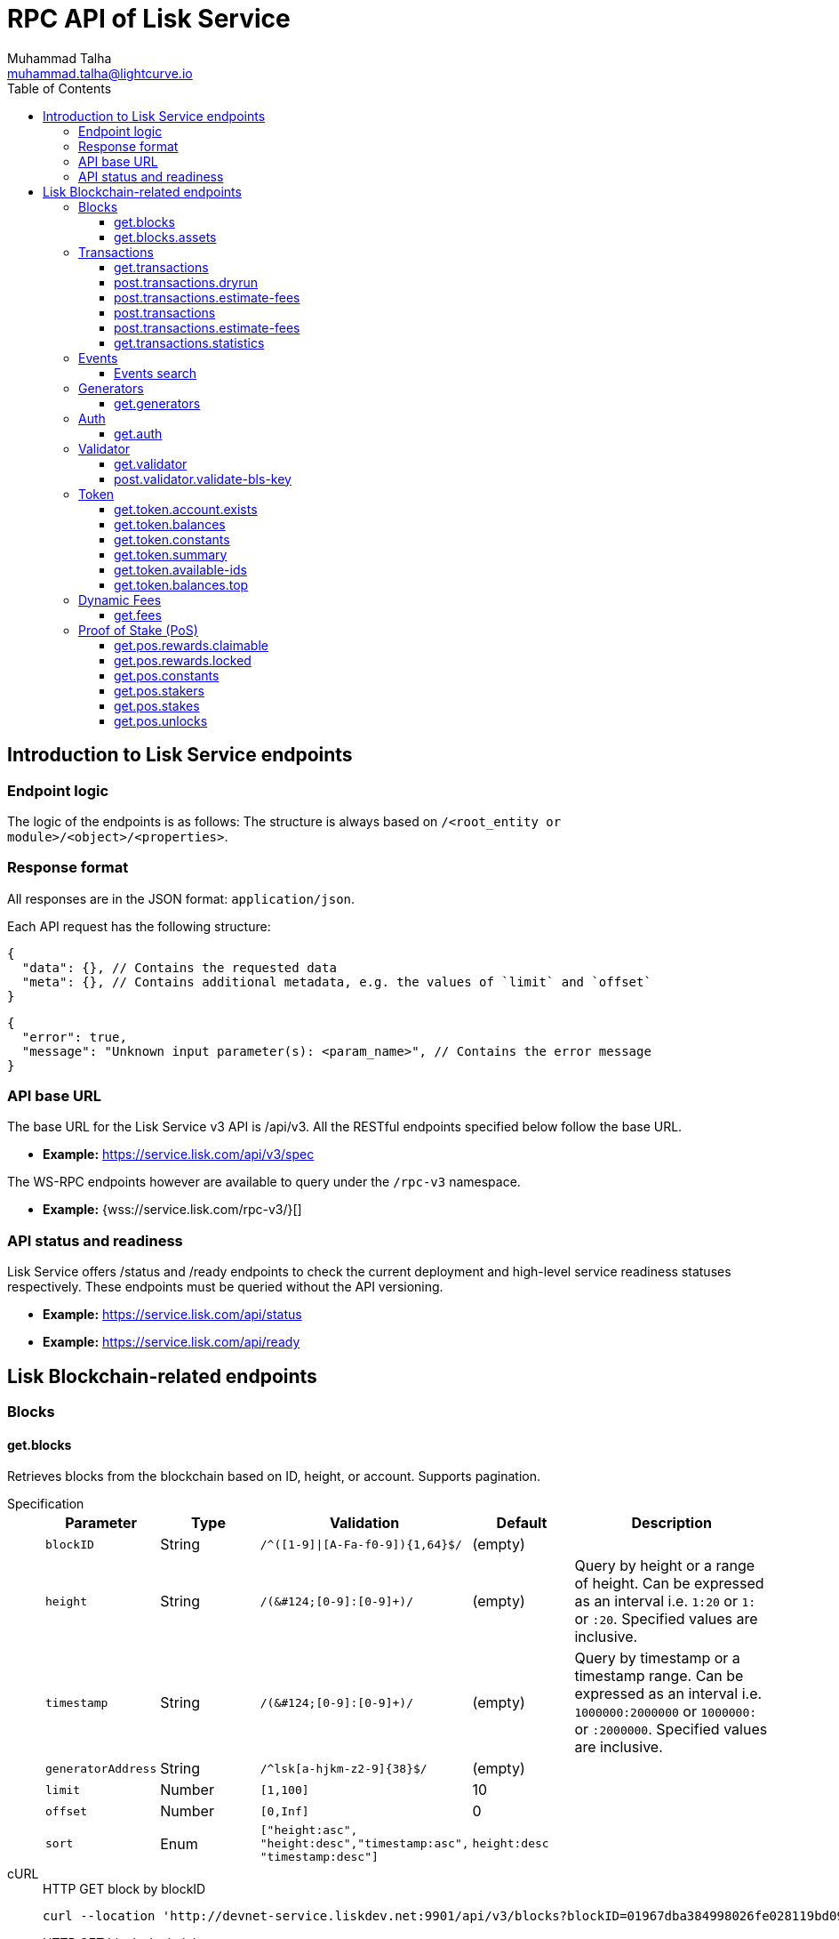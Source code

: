 = RPC API of Lisk Service
Muhammad Talha <muhammad.talha@lightcurve.io>
:toc:
:toclevels: 4
:page-toclevels: 4


== Introduction to Lisk Service endpoints

=== Endpoint logic
The logic of the endpoints is as follows: The structure is always based on `/<root_entity or module>/<object>/<properties>`.

=== Response format
All responses are in the JSON format: `application/json`.

Each API request has the following structure:
[source,json]
----
{
  "data": {}, // Contains the requested data
  "meta": {}, // Contains additional metadata, e.g. the values of `limit` and `offset`
}
----

[source,json]
----
{
  "error": true,
  "message": "Unknown input parameter(s): <param_name>", // Contains the error message
}
----

=== API base URL
The base URL for the Lisk Service v3 API is /api/v3. All the RESTful endpoints specified below follow the base URL.

* *Example:* https://service.lisk.com/api/v3/spec

The WS-RPC endpoints however are available to query under the `/rpc-v3` namespace.

* *Example:* {wss://service.lisk.com/rpc-v3/}[]

=== API status and readiness
Lisk Service offers /status and /ready endpoints to check the current deployment and high-level service readiness statuses respectively.
These endpoints must be queried without the API versioning.

* *Example:* https://service.lisk.com/api/status
* *Example:* https://service.lisk.com/api/ready


== Lisk Blockchain-related endpoints

=== Blocks
==== get.blocks
Retrieves blocks from the blockchain based on ID, height, or account.
Supports pagination.

[tabs]
=====
Specification::
+
--
[cols="1,1,2,1,2", options="header"]
|===
|Parameter |Type |Validation |Default |Description

|`blockID`
|String
|`/^([1-9]&#124;[A-Fa-f0-9])&#123;1,64&#125;$/`
|(empty)
|

|`height`
|String
|`/([0-9]+&#124;[0-9]+:[0-9]+)/`
|(empty)
|Query by height or a range of height.
Can be expressed as an interval i.e. `1:20` or `1:` or `:20`.
Specified values are inclusive.

|`timestamp`
|String
|`/([0-9]+&#124;[0-9]+:[0-9]+)/`
|(empty)
|Query by timestamp or a timestamp range.
Can be expressed as an interval i.e. `1000000:2000000` or `1000000:` or `:2000000`.
Specified values are inclusive.

|`generatorAddress`
|String
|`/^lsk[a-hjkm-z2-9]&#123;38&#125;$/`
|(empty)
|

|`limit`
|Number
|`[1,100]`
|10
|

|`offset`
|Number
|`[0,Inf]`
|0
|

|`sort`
|Enum
|`["height:asc", "height:desc","timestamp:asc", "timestamp:desc"]`
|`height:desc`
|
|===
--
cURL::
+
--


.HTTP GET block by blockID
[source,json]
----
curl --location 'http://devnet-service.liskdev.net:9901/api/v3/blocks?blockID=01967dba384998026fe028119bd099ecf073c05c045381500a93d1a7c7307e5b'
----

.HTTP GET blocks by height
[source,json]
----
curl --location 'http://devnet-service.liskdev.net:9901/api/v3/blocks?height=10'
----
--
RPC-WS::
+
--
To request Lisk service endpoints via RPC, set up a socket.io connection and send the following request.

.RPC get.blocks by blockID
[source,json]
----
{
  "jsonrpc": "2.0",
  "id": 1,
  "method": "get.blocks",
  "params": {
      "blockID": "01967dba384998026fe028119bd099ecf073c05c045381500a93d1a7c7307e5b"
  }
}
----

.RPC get.blocks by height
[source,json]
----
{
  "jsonrpc": "2.0",
  "id": 1,
  "method": "get.blocks",
  "params": {
      "height": "10"
  }
}
----
--

=====

[%collapsible]
.Sample responses
====
[tabs]
=====
200 OK::
+
--
[source,json]
----
{
  "data": [
      {
          "id": "485ddcec34ffe77942eb8e4ffb90c323d9eec290aa80ff6fc9806c5679ce0bc2",
          "version": 2,
          "timestamp": 1683666343,
          "height": 10,
          "previousBlockID": "72fb960ff7fa7077f4f89e2d6cad844032222794a507d5dba0737e0ddc40d88d",
          "generator": {
              "address": "lsk5omgus3q5w4jn5xscv5ppmq9kp8k7xu6thy4f7",
              "name": "genesis_9",
              "publicKey": null
          },
          "transactionRoot": "e3b0c44298fc1c149afbf4c8996fb92427ae41e4649b934ca495991b7852b855",
          "assetRoot": "86ac617cde82f4ecfc4597829f4df34634b9dead231e4a22c96152025ef41e4c",
          "stateRoot": "ab4e6af04f93ea0c5348828eb6af2fe8b0c903fe455956c7a48caec6fab306b1",
          "maxHeightPrevoted": 0,
          "maxHeightGenerated": 0,
          "validatorsHash": "8438b6d8c70e18c79a9215f53b6c4677e2f4bab793479a35c03d8f514f3389b3",
          "aggregateCommit": {
              "height": 0,
              "aggregationBits": "",
              "certificateSignature": ""
          },
          "numberOfTransactions": 0,
          "numberOfAssets": 1,
          "numberOfEvents": 1,
          "totalForged": "0",
          "totalBurnt": "0",
          "networkFee": "0",
          "signature": "69ab16efce598facb355cca7441cdb932345e13b50f1f5256efb7f14f1f52fba0d994bbf607803bb0cbf8d1d58169e3b33e8c46fdb5434994b523df42f0b240d",
          "reward": "0",
          "isFinal": true
      }
  ],
  "meta": {
      "count": 1,
      "offset": 0,
      "total": 1
  }
}
----
--
400 Bad Request::
+
--
[source,json]
----
{
  "error": true,
  "message": "Unknown input parameter(s): <param_name>"
}
----
--
=====
====


==== get.blocks.assets
Retrieves block assets based on criteria defined by params.

[tabs]
=====
Specification::
+
--
[cols="1,1,2,1,2", options="header"]
|===
|Parameter |Type |Validation |Default |Description

|`blockID`
|String
|`/^([1-9]&#124;[A-Fa-f0-9])&#123;1,64&#125;$/`
|(empty)
|

|`height`
|String
|`/([0-9]+&#124;[0-9]+:[0-9]+)/`
|(empty)
|Query by height or a range of height.
Can be expressed as an interval i.e. `1:20` or `1:` or `:20`.
Specified values are inclusive.

|`timestamp`
|String
|`/([0-9]+&#124;[0-9]+:[0-9]+)/`
|(empty)
|Query by timestamp or a timestamp range.
Can be expressed as an interval i.e. `1000000:2000000` or `1000000:` or `:2000000`.
Specified values are inclusive.

|`module`
|String
|`/^\b(?:[\w!@$&.]{1,32}\|,)+\b$/`
|(empty)
|

|`limit`
|Number
|`[1,100]`
|10
|

|`offset`
|Number
|`[0,Inf]`
|0
|

|`sort`
|Enum
|`["height:asc", "height:desc","timestamp:asc", "timestamp:desc"]`
|`height:desc`
|
|===
--
cURL::
+
--
.HTTP GET block assets by blockID
[source,json]
----
curl --location 'http://devnet-service.liskdev.net:9901/api/v3/blocks/assets?blockID=485ddcec34ffe77942eb8e4ffb90c323d9eec290aa80ff6fc9806c5679ce0bc2'
----
.HTTP GET block assets by height
[source,json]
----
curl --location 'http://devnet-service.liskdev.net:9901/api/v3/blocks/assets?height=10'
----
--
RPC-WS::
+
--
To request Lisk service endpoints via RPC, set up a socket.io connection and send the following request.

.RPC GET block assets by blockID
[source,json]
----
{
  "jsonrpc": "2.0",
  "id": 1,
  "method": "get.blocks.assets",
  "params": {
      "blockID": "485ddcec34ffe77942eb8e4ffb90c323d9eec290aa80ff6fc9806c5679ce0bc2"
  }
}
----


.RPC GET block assets by blockID
[source,json]
----
{
  "jsonrpc": "2.0",
  "id": 1,
  "method": "get.blocks.assets",
  "params": {
      "height": "10"
  }
}
----
--

=====

[%collapsible]
.Sample responses
====
[tabs]
=====
200 OK::
+
--
[source,json]
----
{
  "data": [
      {
          "block": {
              "id": "485ddcec34ffe77942eb8e4ffb90c323d9eec290aa80ff6fc9806c5679ce0bc2",
              "height": 10,
              "timestamp": 1683666343
          },
          "assets": [
              {
                  "module": "random",
                  "data": {
                      "seedReveal": "c6e438bcbfe9e77825cf70e5cafcc2b3"
                  }
              }
          ]
      }
  ],
  "meta": {
      "count": 1,
      "offset": 0,
      "total": 1
  }
}
----
--
400 Bad Request::
+
--
[source,json]
----
{
  "error": true,
  "message": "Unknown input parameter(s): <param_name>"
}
----
--
=====
====






=== Transactions

==== get.transactions
Retrieves network transactions by criteria defined by parameters.

[tabs]
=====
Specification::
+
--
[cols="1,1,2,1,2", options="header"]
|===
|Parameter |Type |Validation |Default |Description

|`transactionId`
|String
|`/^([1-9]&#124;[A-Fa-f0-9])&#123;1,64&#125;$/`
|(empty)
|

|`moduleCommand`
|String
|`/^[a-zA-Z][\w]{0,31}:[a-zA-Z][\w]{0,31}$/`
|(empty)
|Transfer transaction: moduleID = 2,assetID = 0

|`senderAddress`
|String
|`/^lsk[a-hjkm-z2-9]{38}$/`
|(empty)
|

|`recipientAddress`
|String
|`/^lsk[a-hjkm-z2-9]{38}$/`
|(empty)
|

|`senderPublicKey`
|String
|`/^([A-Fa-f0-9]&#123;2&#125;)&#123;32&#125;$/`
|(empty)
|

|`address`
|String
|`/^lsk[a-hjkm-z2-9]{38}$/` 
|(empty)
|Resolves for both senderAddress and recipientAddress

|`blockID`
|String
|`/^([1-9]\|[A-Fa-f0-9]){1,64}$/`
|(empty)
|

|`height`
|String
|`/([0-9]+\|[0-9]+:[0-9]+)/`
|(empty)
|Query by height or a range of height.
Can be expressed as an interval i.e. `1:20` or `1:` or `:20`.
Specified values are inclusive.

|`timestamp`
|String
|`/([0-9]+&#124;[0-9]+:[0-9]+)/`
|(empty)
|Query by timestamp or a timestamp range.
Can be expressed as an interval i.e. `1000000:2000000` or `1000000:` or `:2000000`.
Specified values are inclusive.

|`executionStatus`
|String
|`/^\b(?:pending\|success\|fail\|,)+\b$/`
|(empty)
|Can be expressed as a CSV

|`nonce`
|Number
|`/^[0-9]+$/`
|(empty)
|

|`limit`
|Number
|`[1,100]` 
|10
|

|`offset`
|Number
|`[0,Inf]`
|0
|

|`sort`
|Enum
|`["height:asc", "height:desc", "timestamp:asc", "timestamp:desc"]`
|`height:desc`
|

|`order`
|Enum
|`['index:asc', 'index:desc']`
|`index:asc`
|The order condition is applied after the sort condition, usually to break ties when the sort condition results in a collision.

|===

--
cURL::
+
--
.HTTP GET transaction by transactionID
[source,json]
----
curl --location 'http://devnet-service.liskdev.net:9901/api/v3/transactions?transactionID=dcb3840032b0bcabc1a0ae5e89124004e537927cfa8e9061d5984eaff91b5243'
----
.HTTP GET the last 25 transactions for account
[source,json]
----
curl --location 'http://devnet-service.liskdev.net:9901/api/v3/transactions?address=lskguo9kqnea2zsfo3a6qppozsxsg92nuuma3p7ad'
----

--
RPC-WS::
+
--
To request Lisk service endpoints via RPC, set up a socket.io connection and send the following request.

.RPC-WS get transaction by transactionID
[source,json]
----
{
  "jsonrpc": "2.0",
  "id": 1,
  "method": "get.transactions",
  "params": {
      "transactionID": "dcb3840032b0bcabc1a0ae5e89124004e537927cfa8e9061d5984eaff91b5243"
  }
}
----

.RPC-WS get the last 25 transactions for account
[source,json]
----
{
  "jsonrpc": "2.0",
  "id": 1,
  "method": "get.transactions",
  "params": {
      "address": "lskguo9kqnea2zsfo3a6qppozsxsg92nuuma3p7ad"
  }
}
----
--

=====

[%collapsible]
.Sample responses
====
[tabs]
=====
200 OK::
+
--
[source,json]
----
{
  "data": [
      {
          "id": "dcb3840032b0bcabc1a0ae5e89124004e537927cfa8e9061d5984eaff91b5243",
          "moduleCommand": "token:transfer",
          "nonce": "4",
          "fee": "5174000",
          "minFee": "173000",
          "size": 174,
          "sender": {
              "address": "lskguo9kqnea2zsfo3a6qppozsxsg92nuuma3p7ad",
              "publicKey": "3972849f2ab66376a68671c10a00e8b8b67d880434cc65b04c6ed886dfa91c2c",
              "name": "genesis_0"
          },
          "params": {
              "tokenID": "0400000000000000",
              "amount": "12000000000",
              "recipientAddress": "lsknhqvv8ou5jpjcn3ezazkjgbjp2kdhwvoyz6hfj",
              "data": "welcome "
          },
          "block": {
              "id": "5d81effdba82a15977935609e4626091ee904f289e5d7074d67a5b26750064b9",
              "height": 880,
              "timestamp": 1684325210,
              "isFinal": false
          },
          "meta": {
              "recipient": {
                  "address": "lsknhqvv8ou5jpjcn3ezazkjgbjp2kdhwvoyz6hfj",
                  "publicKey": null,
                  "name": null
              }
          },
          "executionStatus": "success",
          "index": 0
      }
  ],
  "meta": {
      "count": 1,
      "offset": 0,
      "total": 1
  }
}
----
--
400 Bad Request::
+
--
[source,json]
----
{
  "error": true,
  "message": "Unknown input parameter(s): <param_name>"
}
----
--
=====
====



==== post.transactions.dryrun
The endpoints is used to send decoded/encoded transactions to the network node for dry run.

[tabs]
=====
Specification::
+
--
No parameters are required.
The endpoint can be invoked by sending a payload to it.

.Decoded payload of a transaction
[source,json]
----
{
  "skipDecode": false,
  "skipVerify": false,
  "transaction": {
    "module": "token",
    "command": "transfer",
    "fee": "100000000",
    "nonce": "0",
    "senderPublicKey": "a3f96c50d0446220ef2f98240898515cbba8155730679ca35326d98dcfb680f0",
    "signatures": [
      "48425002226745847e155cf5480478c2336a43bb178439e9058cc2b50e26335cf7c8360b6c6a49793d7ae8d087bc746cab9618655e6a0adba4694cce2015b50f"
    ],
    "params": {
      "recipientAddress": "lskz4upsnrwk75wmfurf6kbxsne2nkjqd3yzwdaup",
      "amount": "10000000000",
      "tokenID": "0000000000000000",
      "data": "Token transfer tx"
    }
  }
}
----

*OR*

.Encoded payload of a transaction
[source,json]
----
{
  "skipDecode": false,
  "skipVerify": false,
  "transaction": "0a040000000212040000000018002080c2d72f2a2044c3cb523c0a069e3f2dcb2d5994b6ba8ff9f73cac9ae746922aac4bc22f95b132310a0800000001000000001080c2d72f1a14632228a3e6a67ac6892de2eb4f60abe2e3bc42a1220a73656e6420746f6b656e3a40964d81e28727e6567b0fcd8a7fcf0a03f401cadbc1c16b9a7f300a52c372022b51a4553865199af34b5f73765f970704fc443d2a6dd510a26748905c306e530b"
}
----

--
cURL::
+
--
[source,json]
----
curl --location 'https://betanet-service.lisk.com/api/v3/transactions/dryrun' \
--header 'Content-Type: application/json' \
--data '{
  "transaction": "0a040000000212040000000018002080c2d72f2a2044c3cb523c0a069e3f2dcb2d5994b6ba8ff9f73cac9ae746922aac4bc22f95b132310a0800000001000000001080c2d72f1a14632228a3e6a67ac6892de2eb4f60abe2e3bc42a1220a73656e6420746f6b656e3a40964d81e28727e6567b0fcd8a7fcf0a03f401cadbc1c16b9a7f300a52c372022b51a4553865199af34b5f73765f970704fc443d2a6dd510a26748905c306e530b"
}'
----
--
RPC-WS::
+
--
To request Lisk service endpoints via RPC, set up a socket.io connection and send the following request.
[source,json]
----
{
    "jsonrpc": "2.0",
    "id": 1,
    "method": "post.transactions.dryrun",
    "params": {
        "skipDecode": false,
        "skipVerify": false,
        "transaction": "0a040000000212040000000018002080c2d72f2a2044c3cb523c0a069e3f2dcb2d5994b6ba8ff9f73cac9ae746922aac4bc22f95b132310a0800000001000000001080c2d72f1a14632228a3e6a67ac6892de2eb4f60abe2e3bc42a1220a73656e6420746f6b656e3a40964d81e28727e6567b0fcd8a7fcf0a03f401cadbc1c16b9a7f300a52c372022b51a4553865199af34b5f73765f970704fc443d2a6dd510a26748905c306e530b"
    }
}
----
--

=====

[%collapsible]
.Sample responses
====
[tabs]
=====
200 OK::
+
--
[source,json]
----
{
  "data": {
    "result": 1,
    "status": "ok",
    "events": [
      {
        "data": {
          "senderAddress": "lskdwsyfmcko6mcd357446yatromr9vzgu7eb8y99",
          "tokenID": "0000000000000000",
          "amount": "100003490",
          "recipientAddress": "lskdwsyfmcko6mcd357446yatromr9vzgu7eb8y99"
        },
        "index": 0,
        "module": "token",
        "name": "transferEvent",
        "topics": [
          "86afcdd640846bf41525481938653ee942be3fac1ecbcff08e98f9aeda3a9583",
          "lskdwsyfmcko6mcd357446yatromr9vzgu7eb8y99",
          "0000000000000000",
          "lskdwsyfmcko6mcd357446yatromr9vzgu7eb8y99"
        ],
        "height": 10
      }
    ]
  },
  "meta": {}
}
----
--
400 Bad Request::
+
--
[source,json]
----
{
  "error": true,
  "message": "Unknown input parameter(s): <param_name>"
}
----
--
500 Internal Server Error::
+
--
[source,json]
----
{
  "error": true,
  "message": "Unable to reach a network node."
}
----
--
=====
====


==== post.transactions.estimate-fees
Estimate transaction fees.

[tabs]
=====
Specification::
+
--
No parameters are required.
The endpoint can be invoked by sending a payload to it.

.Decoded payload of a transaction
[source,json]
----
{
  "transaction":  {
    "module": "token",
    "command": "transfer",
    "fee": "100000000",
    "nonce": "1",
    "senderPublicKey": "3972849f2ab66376a68671c10a00e8b8b67d880434cc65b04c6ed886dfa91c2c",
    "signatures": [
      "0f0af2be5a18593f76dbd7a5d43e29cb9cce7a056dc28f818cc2d75e671bde9e5cccaf924b2a86415dc49be14c8b6bbf348a8918521b7a028bea1d9637bec905"
    ],
    "params": {
      "tokenID": "0000000000000000",
      "amount": "100000000000",
      "receivingChainID": "00000001",
      "recipientAddress": "lskyvvam5rxyvbvofxbdfcupxetzmqxu22phm4yuo",
      "data": "",
      "messageFee": "10000000",
      "messageFeeTokenID": "0000000000000000"
    },
    "id": "0f77248481c050fcf4f88ef7b967548452869879137364df3b33da09cc419395"
  }
}
----

*OR*

.Encoded payload of a transaction
[source,json]
----
{
  "transaction": "0a040000000212040000000018002080c2d72f2a2044c3cb523c0a069e3f2dcb2d5994b6ba8ff9f73cac9ae746922aac4bc22f95b132310a0800000001000000001080c2d72f1a14632228a3e6a67ac6892de2eb4f60abe2e3bc42a1220a73656e6420746f6b656e3a40964d81e28727e6567b0fcd8a7fcf0a03f401cadbc1c16b9a7f300a52c372022b51a4553865199af34b5f73765f970704fc443d2a6dd510a26748905c306e530b"
}
----

--
cURL::
+
--
[source,json]
----
curl --location 'https://betanet-service.lisk.com/api/v3/transactions/estimate-fees' \
--header 'Content-Type: application/json' \
--data '{
  "transaction":  {
    "module": "token",
    "command": "transfer",
    "fee": "100000000",
    "nonce": "1",
    "senderPublicKey": "3972849f2ab66376a68671c10a00e8b8b67d880434cc65b04c6ed886dfa91c2c",
    "signatures": [
      "0f0af2be5a18593f76dbd7a5d43e29cb9cce7a056dc28f818cc2d75e671bde9e5cccaf924b2a86415dc49be14c8b6bbf348a8918521b7a028bea1d9637bec905"
    ],
    "params": {
      "tokenID": "0000000000000000",
      "amount": "100000000000",
      "receivingChainID": "00000001",
      "recipientAddress": "lskyvvam5rxyvbvofxbdfcupxetzmqxu22phm4yuo",
      "data": "",
      "messageFee": "10000000",
      "messageFeeTokenID": "0000000000000000"
    },
    "id": "0f77248481c050fcf4f88ef7b967548452869879137364df3b33da09cc419395"
  }
}'
----
--
RPC-WS::
+
--
To request Lisk service endpoints via RPC, set up a socket.io connection and send the following request.
[source,json]
----
{
  "jsonrpc": "2.0",
  "id": 1,
  "method": "post.transactions.estimate-fees",
  "params": {
      "transaction": {
          "module": "token",
          "command": "transfer",
          "fee": "100000000",
          "nonce": "1",
          "senderPublicKey": "3972849f2ab66376a68671c10a00e8b8b67d880434cc65b04c6ed886dfa91c2c",
          "signatures": [
              "0f0af2be5a18593f76dbd7a5d43e29cb9cce7a056dc28f818cc2d75e671bde9e5cccaf924b2a86415dc49be14c8b6bbf348a8918521b7a028bea1d9637bec905"
          ],
          "params": {
              "tokenID": "0000000000000000",
              "amount": "100000000000",
              "receivingChainID": "00000001",
              "recipientAddress": "lskyvvam5rxyvbvofxbdfcupxetzmqxu22phm4yuo",
              "data": "",
              "messageFee": "10000000",
              "messageFeeTokenID": "0000000000000000"
          },
          "id": "0f77248481c050fcf4f88ef7b967548452869879137364df3b33da09cc419395"
      }
  }
}
----
--

=====

[%collapsible]
.Sample responses
====
[tabs]
=====
200 OK::
+
--
[source,json]
----
{
  "data": {
      "transactionFeeEstimates": {
          "minFee": "166000",
          "accountInitializationFee": {
              "tokenID": "0000000000000000",
              "amount": "5000000"
          }
      },
      "dynamicFeeEstimates": {
          "low": "166000",
          "medium": "166000",
          "high": "166000"
      }
  },
  "meta": {}
}
----
--
400 Bad Request::
+
--
[source,json]
----
{
  "error": true,
  "message": "Unknown input parameter(s): <param_name>"
}
----
--
500 Internal Server Error::
+
--
[source,json]
----
{
  "error": true,
  "message": "Unable to reach a network node."
}
----
--
=====
====




==== post.transactions
Sends encoded transactions to the network node.

[tabs]
=====
Specification::
+
--
No parameters are required.
The endpoint can be invoked by sending a payload to it.

.Payload of a transaction
[source,json]
----
{
  "transaction": "0a040000000212040000000018002080c2d72f2a2044c3cb523c0a069e3f2dcb2d5994b6ba8ff9f73cac9ae746922aac4bc22f95b132310a0800000001000000001080c2d72f1a14632228a3e6a67ac6892de2eb4f60abe2e3bc42a1220a73656e6420746f6b656e3a40964d81e28727e6567b0fcd8a7fcf0a03f401cadbc1c16b9a7f300a52c372022b51a4553865199af34b5f73765f970704fc443d2a6dd510a26748905c306e530b"
}
----

--
cURL::
+
--
[source,json]
----
curl --location 'https://betanet-service.lisk.com/api/v3/transactions' \
--header 'Content-Type: application/json' \
--data '{
"transaction": "0a040000000212040000000018002080c2d72f2a2044c3cb523c0a069e3f2dcb2d5994b6ba8ff9f73cac9ae746922aac4bc22f95b132310a0800000001000000001080c2d72f1a14632228a3e6a67ac6892de2eb4f60abe2e3bc42a1220a73656e6420746f6b656e3a40964d81e28727e6567b0fcd8a7fcf0a03f401cadbc1c16b9a7f300a52c372022b51a4553865199af34b5f73765f970704fc443d2a6dd510a26748905c306e530b"
}'
----
--
RPC-WS::
+
--
To request Lisk service endpoints via RPC, set up a socket.io connection and send the following request.
[source,json]
----
{
  "jsonrpc": "2.0",
  "id": 1,
  "method": "post.transactions",
  "params": {
      "transaction": "0a040000000212040000000018002080c2d72f2a2044c3cb523c0a069e3f2dcb2d5994b6ba8ff9f73cac9ae746922aac4bc22f95b132310a0800000001000000001080c2d72f1a14632228a3e6a67ac6892de2eb4f60abe2e3bc42a1220a73656e6420746f6b656e3a40964d81e28727e6567b0fcd8a7fcf0a03f401cadbc1c16b9a7f300a52c372022b51a4553865199af34b5f73765f970704fc443d2a6dd510a26748905c306e530b"
  }
}
----
--

=====

[%collapsible]
.Sample responses
====
[tabs]
=====
200 OK::
+
--
[source,json]
----
{
  "message": "Transaction payload was successfully passed to the network node.",
  "transactionID": "bfd3521aeddd586f43931b6972b5771e9919e18f2cc91e940a15eacb588ecc6c"
}
----
--
400 Bad Request::
+
--
[source,json]
----
{
  "error": true,
  "message": "Transaction payload was rejected by the network node."
}
----
--
500 Internal Server Error::
+
--
[source,json]
----
{
  "error": true,
  "message": "Unable to reach a network node."
}
----
--
=====
====















==== post.transactions.estimate-fees
Estimate transaction fees.

[tabs]
=====
Specification::
+
--
No parameters are required.
The endpoint can be invoked by sending a payload to it.

.Decoded payload of a transaction
[source,json]
----
{
  "transaction":  {
    "module": "token",
    "command": "transfer",
    "fee": "100000000",
    "nonce": "1",
    "senderPublicKey": "3972849f2ab66376a68671c10a00e8b8b67d880434cc65b04c6ed886dfa91c2c",
    "signatures": [
      "0f0af2be5a18593f76dbd7a5d43e29cb9cce7a056dc28f818cc2d75e671bde9e5cccaf924b2a86415dc49be14c8b6bbf348a8918521b7a028bea1d9637bec905"
    ],
    "params": {
      "tokenID": "0000000000000000",
      "amount": "100000000000",
      "receivingChainID": "00000001",
      "recipientAddress": "lskyvvam5rxyvbvofxbdfcupxetzmqxu22phm4yuo",
      "data": "",
      "messageFee": "10000000",
      "messageFeeTokenID": "0000000000000000"
    },
    "id": "0f77248481c050fcf4f88ef7b967548452869879137364df3b33da09cc419395"
  }
}
----

*OR*

.Encoded payload of a transaction
[source,json]
----
{
  "transaction": "0a040000000212040000000018002080c2d72f2a2044c3cb523c0a069e3f2dcb2d5994b6ba8ff9f73cac9ae746922aac4bc22f95b132310a0800000001000000001080c2d72f1a14632228a3e6a67ac6892de2eb4f60abe2e3bc42a1220a73656e6420746f6b656e3a40964d81e28727e6567b0fcd8a7fcf0a03f401cadbc1c16b9a7f300a52c372022b51a4553865199af34b5f73765f970704fc443d2a6dd510a26748905c306e530b"
}
----

--
cURL::
+
--
[source,json]
----
curl --location 'https://betanet-service.lisk.com/api/v3/transactions/estimate-fees' \
--header 'Content-Type: application/json' \
--data '{
  "transaction":  {
    "module": "token",
    "command": "transfer",
    "fee": "100000000",
    "nonce": "1",
    "senderPublicKey": "3972849f2ab66376a68671c10a00e8b8b67d880434cc65b04c6ed886dfa91c2c",
    "signatures": [
      "0f0af2be5a18593f76dbd7a5d43e29cb9cce7a056dc28f818cc2d75e671bde9e5cccaf924b2a86415dc49be14c8b6bbf348a8918521b7a028bea1d9637bec905"
    ],
    "params": {
      "tokenID": "0000000000000000",
      "amount": "100000000000",
      "receivingChainID": "00000001",
      "recipientAddress": "lskyvvam5rxyvbvofxbdfcupxetzmqxu22phm4yuo",
      "data": "",
      "messageFee": "10000000",
      "messageFeeTokenID": "0000000000000000"
    },
    "id": "0f77248481c050fcf4f88ef7b967548452869879137364df3b33da09cc419395"
  }
}'
----
--
RPC-WS::
+
--
To request Lisk service endpoints via RPC, set up a socket.io connection and send the following request.
[source,json]
----
{
  "jsonrpc": "2.0",
  "id": 1,
  "method": "post.transactions.estimate-fees",
  "params": {
      "transaction": {
          "module": "token",
          "command": "transfer",
          "fee": "100000000",
          "nonce": "1",
          "senderPublicKey": "3972849f2ab66376a68671c10a00e8b8b67d880434cc65b04c6ed886dfa91c2c",
          "signatures": [
              "0f0af2be5a18593f76dbd7a5d43e29cb9cce7a056dc28f818cc2d75e671bde9e5cccaf924b2a86415dc49be14c8b6bbf348a8918521b7a028bea1d9637bec905"
          ],
          "params": {
              "tokenID": "0000000000000000",
              "amount": "100000000000",
              "receivingChainID": "00000001",
              "recipientAddress": "lskyvvam5rxyvbvofxbdfcupxetzmqxu22phm4yuo",
              "data": "",
              "messageFee": "10000000",
              "messageFeeTokenID": "0000000000000000"
          },
          "id": "0f77248481c050fcf4f88ef7b967548452869879137364df3b33da09cc419395"
      }
  }
}
----
--

=====

[%collapsible]
.Sample responses
====
[tabs]
=====
200 OK::
+
--
[source,json]
----
{
  "data": {
      "transactionFeeEstimates": {
          "minFee": "166000",
          "accountInitializationFee": {
              "tokenID": "0000000000000000",
              "amount": "5000000"
          }
      },
      "dynamicFeeEstimates": {
          "low": "166000",
          "medium": "166000",
          "high": "166000"
      }
  },
  "meta": {}
}
----
--
400 Bad Request::
+
--
[source,json]
----
{
  "error": true,
  "message": "Unknown input parameter(s): <param_name>"
}
----
--
500 Internal Server Error::
+
--
[source,json]
----
{
  "error": true,
  "message": "Unable to reach a network node."
}
----
--
=====
====




==== get.transactions.statistics
Retrieves daily network transaction statistics for periods defined by params.
Supports pagination.

[tabs]
=====
Specification::
+
--
[cols="1,1,2,1,2", options="header"]
|===
|Parameter |Type |Validation |Default |Description

|`interval`
|String
|`day` or `month`
|(empty)
|Required field.

|`limit`
|Number
|`[1,100]`
|10
|

|`offset`
|Number
|`[0,Inf]`
|0
|

|===

--
cURL::
+
--
.HTTP GET transaction statistics for the past 7 days.
[source,json]
----
curl --location 'http://devnet-service.liskdev.net:9901/api/v3/transactions/statistics?interval=day&limit=7'
----

.HTTP GET transaction statistics for the past 12 months.
[source,json]
----
curl --location 'https://service.lisk.com/api/v3/transactions​/statistics​?interval=month&limit=12'
----
--
RPC-WS::
+
--
To request Lisk service endpoints via RPC, set up a socket.io connection and send the following request.
[source,json]
----
{
  "jsonrpc": "2.0",
  "id": 1,
  "method": "get.transactions.statistics",
  "params": {
      "interval": "day",
      "limit": 7
  }
}
----
--

=====

[%collapsible]
.Sample responses
====
[tabs]
=====
200 OK::
+
--
[source,json]
----
{
  "data": {
      "distributionByType": {
          "pos:changeCommission": 1,
          "pos:registerValidator": 2,
          "pos:stake": 8,
          "token:transfer": 9
      },
      "distributionByAmount": {
          "0200000000000000": {
              "0.001_0.01": 9,
              "0.1_1": 2,
              "10_100": 4,
              "100_1000": 3,
              "10000_100000": 2
          }
      },
      "timeline": {
          "0200000000000000": [
              {
                  "date": "2023-05-17",
                  "transactionCount": 20,
                  "volume": 2258455916000,
                  "timestamp": 1684281600
              },
              {
                  "date": "2023-05-16",
                  "transactionCount": 0,
                  "volume": 0,
                  "timestamp": 1684195200
              },
              {
                  "date": "2023-05-15",
                  "transactionCount": 0,
                  "volume": 0,
                  "timestamp": 1684108800
              },
              {
                  "date": "2023-05-14",
                  "transactionCount": 0,
                  "volume": 0,
                  "timestamp": 1684022400
              },
              {
                  "date": "2023-05-13",
                  "transactionCount": 0,
                  "volume": 0,
                  "timestamp": 1683936000
              },
              {
                  "date": "2023-05-12",
                  "transactionCount": 0,
                  "volume": 0,
                  "timestamp": 1683849600
              },
              {
                  "date": "2023-05-11",
                  "transactionCount": 0,
                  "volume": 0,
                  "timestamp": 1683763200
              }
          ]
      }
  },
  "meta": {
      "limit": 7,
      "offset": 0,
      "total": 365,
      "duration": {
          "format": "YYYY-MM-DD",
          "from": "2023-05-11",
          "to": "2023-05-17"
      }
  }
}
----
--
400 Bad Request::
+
--
[source,json]
----
{
  "error": true,
  "message": "Unknown input parameter(s): <param_name>"
}
----
--
503 Service Unavailable::
+
--
[source,json]
----
{
  "error": true,
  "message": "Service is not ready yet."
}
----
--
=====
====




=== Events


==== Events search
Retrieves blockchain events based on criteria defined by params.
Supports pagination.

[tabs]
=====
Specification::
+
--
[cols="1,1,2,1,2", options="header"]
|===
|Parameter |Type |Validation |Default |Description

|`transactionID`
|String
|`/^\b([A-Fa-f0-9]){1,64}\b$/`
|(empty)
|

|`senderAddress`
|String
|`/^lsk[a-hjkm-z2-9]{38}$/`
|(empty)
|

|`topic`
|String
|`/^lsk[a-hjkm-z2-9]{38}$/`
|(empty)
|Can be expressed as a CSV

|`blockID`
|String
|`/^([1-9]\|[A-Fa-f0-9]){1,64}$/`
|(empty)
|

|`height`
|String
|`/([0-9]+&#124;[0-9]+:[0-9]+)/`
|(empty)
|Query by height or a range of height.
Can be expressed as an interval i.e. `1:20` or `1:` or `:20`.
Specified values are inclusive.

|`timestamp`
|String
|`/([0-9]+&#124;[0-9]+:[0-9]+)/`
|(empty)
|Query by timestamp or a timestamp range.
Can be expressed as an interval i.e. `1000000:2000000` or `1000000:` or `:2000000`.
Specified values are inclusive.

|`limit`
|Number
|`[1,100]` 
|10
|

|`offset`
|Number
|`[0,Inf]`
|0
|

|`sort`
|Enum
|`["height:asc", "height:desc", "timestamp:asc", "timestamp:desc"]`
|`height:desc`
|

|`order`
|Enum
|`['index:asc', 'index:desc']`
|`index:asc`
|The order condition is applied after the sort condition, usually to break ties when the sort condition results in a collision.

|===

--
cURL::
+
--
.HTTP GET events by blockID.
[source,json]
----
curl --location 'http://devnet-service.liskdev.net:9901/api/v3/events?blockID=2cede47ca8ae76a4355ad36d8fc5b8a1e8407198e9e1201bf19d8c658c4dae81'
----

.HTTP GET events by topic.
[source,json]
----
curl --location 'http://devnet-service.liskdev.net:9901/api/v3/events?topic=lskfqjehvg8b86cobzzy72q36s6nyb5d5mxg6ndu3'
----
--
RPC-WS::
+
--
To request Lisk service endpoints via RPC, set up a socket.io connection and send the following request.

.RPC-WS GET events by blockID
[source,json]
----
{
  "jsonrpc": "2.0",
  "id": 1,
  "method": "get.events",
  "params": {
      "blockID": "2cede47ca8ae76a4355ad36d8fc5b8a1e8407198e9e1201bf19d8c658c4dae81"
  }
}
----

.RPC-WS GET events by topic
[source,json]
----
{
  "jsonrpc": "2.0",
  "id": 1,
  "method": "get.events",
  "params": {
      "topic": "lskfqjehvg8b86cobzzy72q36s6nyb5d5mxg6ndu3"
  }
}
----
--

=====

[%collapsible]
.Sample responses
====
[tabs]
=====
200 OK::
+
--
[source,json]
----
{
  "data": [
      {
          "id": "d6eb4eac33af3645be1c805e15a58b1cb00f09285d9cf1aa18930ce017f078f5",
          "module": "dynamicReward",
          "name": "rewardMinted",
          "data": {
              "amount": "0",
              "reduction": 1
          },
          "topics": [
              "03",
              "lskfqjehvg8b86cobzzy72q36s6nyb5d5mxg6ndu3"
          ],
          "index": 0,
          "block": {
              "id": "2cede47ca8ae76a4355ad36d8fc5b8a1e8407198e9e1201bf19d8c658c4dae81",
              "height": 7140,
              "timestamp": 1684409170
          }
      }
  ],
  "meta": {
      "count": 1,
      "offset": 0,
      "total": 1
  }
}
----
--
400 Bad Request::
+
--
[source,json]
----
{
  "error": true,
  "message": "Unknown input parameter(s): <param_name>"
}
----
--
=====
====

=== Generators

==== get.generators
Retrieves the list of block generators.
Supports pagination.

[tabs]
=====
Specification::
+
--
[cols="1,1,2,1,2", options="header"]
|===
|Parameter |Type |Validation |Default |Description

|`search`
|Number
|`/^[\w!@$&.]{1,64}$/`
|empty
|Case-insensitive search by name, address or publicKey.
Supports both partial and full text search.

|`limit`
|Number
|`[1,103]`
|10
|

|`offset`
|Number
|`[0,Inf]`
|0
|

|===

--
cURL::
+
--
.HTTP GET the list of generators
[source,json]
----
curl --location 'http://devnet-service.liskdev.net:9901/api/v3/generators'
----
--
RPC-WS::
+
--
To request Lisk service endpoints via RPC, set up a socket.io connection and send the following request.

.RPC-WS GET the list of generators
[source,json]
----
{
    "jsonrpc": "2.0",
    "id": 1,
    "method": "get.generators",
    "params": {
    }
}
----
--

=====

[%collapsible]
.Sample responses
====
[tabs]
=====
200 OK::
+
--
[source,json]
----
{
  "jsonrpc": "2.0",
  "result": {
      "data": [
          {
              "address": "lskafuhtj7rjn5g7u45qjxf5hn6mhc9zja7vyasdw",
              "name": "genesis_2",
              "publicKey": null,
              "nextAllocatedTime": 1684410230,
              "status": "active"
          },
          {
              "address": "lskc94hx5zgu3vbydwj96v64r5pdfj4q3ytfxyw23",
              "name": "genesis_5",
              "publicKey": null,
              "nextAllocatedTime": 1684410240,
              "status": "active"
          },
          {
              "address": "lskm25ey5bcsnu5kh98wavyhy9t6m8yqumq2nhcbw",
              "name": "genesis_0",
              "publicKey": null,
              "nextAllocatedTime": 1684410250,
              "status": "active"
          },
          {
              "address": "lskoary3z6dwdc4g87daqw7dpfetmn2yyanuytztq",
              "name": "genesis_6",
              "publicKey": null,
              "nextAllocatedTime": 1684410260,
              "status": "active"
          },
          {
              "address": "lskhh3qt6yzht3a93ubheoczvro7fch39mm85sk9o",
              "name": "genesis_12",
              "publicKey": null,
              "nextAllocatedTime": 1684410270,
              "status": "active"
          },
          {
              "address": "lskgwn65oosep5tvedmzoww7peroe5h8v4p96p3ht",
              "name": "genesis_9",
              "publicKey": null,
              "nextAllocatedTime": 1684410280,
              "status": "active"
          },
          {
              "address": "lskd5zqbts72odcq5wdfddftnrhvjybx5nk77rxcz",
              "name": "genesis_15",
              "publicKey": null,
              "nextAllocatedTime": 1684410290,
              "status": "active"
          },
          {
              "address": "lskcmvk8ypeye2uqpawwun9u35y5c8kyrgrnygqq4",
              "name": "genesis_3",
              "publicKey": null,
              "nextAllocatedTime": 1684410300,
              "status": "active"
          },
          {
              "address": "lskcdmcxk82hn7krh58u8u2h3whqrtfbjjh267ksk",
              "name": "genesis_10",
              "publicKey": null,
              "nextAllocatedTime": 1684410310,
              "status": "active"
          },
          {
              "address": "lsk6ew29p4dzponwg98ymekg6nbjaynq4hqwetxpm",
              "name": "genesis_1",
              "publicKey": null,
              "nextAllocatedTime": 1684410320,
              "status": "active"
          }
      ],
      "meta": {
          "count": 10,
          "offset": 0,
          "total": 16
      }
  },
  "id": 1
}
----
--
400 Bad Request::
+
--
[source,json]
----
{
  "error": true,
  "message": "Unknown input parameter(s): <param_name>"
}
----
--
=====
====




=== Auth

==== get.auth
Retrieves user-specific details from the Auth module.

[tabs]
=====
Specification::
+
--
[cols="1,1,2,1,2", options="header"]
|===
|Parameter |Type |Validation |Default |Description

|`address`
|String
|`/^lsk[a-hjkm-z2-9]{38}$/` 
|empty
|Required

|===

--
cURL::
+
--
.HTTP GET auth details for an address
[source,json]
----
curl --location 'http://devnet-service.liskdev.net:9901/api/v3/auth?address=lskdwsyfmcko6mcd357446yatromr9vzgu7eb8y99'
----
--
RPC-WS::
+
--
To request Lisk service endpoints via RPC, set up a socket.io connection and send the following request.

.RPC-WS GET auth details for an address
[source,json]
----
{
    "jsonrpc": "2.0",
    "id": 1,
    "method": "get.auth",
    "params": {
      "address": "lskdwsyfmcko6mcd357446yatromr9vzgu7eb8y99"
    }
}
----
--

=====

[%collapsible]
.Sample responses
====
[tabs]
=====
200 OK::
+
--
[source,json]
----
{
  "data": {
    "nonce": "1",
    "numberOfReqSignatures": 1,
    "mandatoryKeys": [
      "689b9a40aa11cbc8327d5eeebed9a1052940730f9c34cffb33ae591131141349"
    ],
    "optionalKeys": [
      "478842a844914f18a1c620a6494bf9931d0a862e96212bf5fc6f3ca18658febe"
    ]
  },
  "meta": {
    "address": "lskdwsyfmcko6mcd357446yatromr9vzgu7eb8y99",
    "publicKey": "b1d6bc6c7edd0673f5fed0681b73de6eb70539c21278b300f07ade277e1962cd",
    "name": "genesis_84"
  }
}
----
--
400 Bad Request::
+
--
[source,json]
----
{
  "error": true,
  "message": "Unknown input parameter(s): <param_name>"
}
----
--
=====
====



=== Validator

==== get.validator
Retrieves user-specific details from the Validator module.

[tabs]
=====
Specification::
+
--
[cols="1,1,2,1,2", options="header"]
|===
|Parameter |Type |Validation |Default |Description

|`address`
|String
|`/^lsk[a-hjkm-z2-9]{38}$/` 
|empty
|Required

|===

--
cURL::
+
--
.HTTP GET user-specific details for an address
[source,json]
----
curl --location 'http://betanet-service.lisk.com/api/v3/validator?address=lskc94hx5zgu3vbydwj96v64r5pdfj4q3ytfxyw23'
----
--
RPC-WS::
+
--
To request Lisk service endpoints via RPC, set up a socket.io connection and send the following request.

.RPC-WS GET user-specific details for an address
[source,json]
----
{
    "jsonrpc": "2.0",
    "id": 1,
    "method": "get.validator",
    "params": {
      "address": "lskc94hx5zgu3vbydwj96v64r5pdfj4q3ytfxyw23"
    }
}
----
--

=====

[%collapsible]
.Sample responses
====
[tabs]
=====
200 OK::
+
--
[source,json]
----
{
  "data": {
    "generatorKey": "59274923432b74133be4def9c9f8e544bf032184a2153b0ca34b1dd5669f5fdf",
    "blsKey": "8aeba1cc038ad2cf1ba6ae1479f293f1e3c074369c3afe623e6921ac4cd6c959647ca85fe197228c38dda1df18812d32",
    "proofOfPossession": "abb6c31f5885022765301fbfcc6c34686ef9a9b0eec34cb487433558071ab57fd28852752f81dda00447e69d61f63f48174c10a0a0a2d34d230b9a75d903a0befdef82708e5f869ff75090c1b5ce85565e8a17e5e06c4cae305c5efb1f37d996"
  },
  "meta": {
    "address": "lskdwsyfmcko6mcd357446yatromr9vzgu7eb8y99",
    "publicKey": "b1d6bc6c7edd0673f5fed0681b73de6eb70539c21278b300f07ade277e1962cd",
    "name": "genesis_84"
  }
}
----
--
400 Bad Request::
+
--
[source,json]
----
{
  "error": true,
  "message": "Unknown input parameter(s): <param_name>"
}
----
--
=====
====


==== post.validator.validate-bls-key
Sends and validates a BLS key against its corresponding Proof of Possession.

[tabs]
=====
Specification::
+
--
No parameters are required.
The endpoint can be invoked by sending a payload to it.

.Payload containing BLS Key and Proof of Possession.
[source,json]
----
{
  "blsKey": "b301803f8b5ac4a1133581fc676dfedc60d891dd5fa99028805e5ea5b08d3491af75d0707adab3b70c6a6a580217bf81",
  "proofOfPossession": "88bb31b27eae23038e14f9d9d1b628a39f5881b5278c3c6f0249f81ba0deb1f68aa5f8847854d6554051aa810fdf1cdb02df4af7a5647b1aa4afb60ec6d446ee17af24a8a50876ffdaf9bf475038ec5f8ebeda1c1c6a3220293e23b13a9a5d26"
}
----
--
cURL::
+
--
.HTTP POST Validate BLS Key request
[source,json]
----
curl --location 'http://devnet-service.liskdev.net:9901/api/v3/validator/validate-bls-key' \
--header 'Content-Type: application/json' \
--data '{
  "blsKey": "b301803f8b5ac4a1133581fc676dfedc60d891dd5fa99028805e5ea5b08d3491af75d0707adab3b70c6a6a580217bf81",
  "proofOfPossession": "88bb31b27eae23038e14f9d9d1b628a39f5881b5278c3c6f0249f81ba0deb1f68aa5f8847854d6554051aa810fdf1cdb02df4af7a5647b1aa4afb60ec6d446ee17af24a8a50876ffdaf9bf475038ec5f8ebeda1c1c6a3220293e23b13a9a5d26"
}'
----
--
RPC-WS::
+
--
To request Lisk service endpoints via RPC, set up a socket.io connection and send the following request.

.RPC-WS POST Validate BLS Key request
[source,json]
----
{
    "jsonrpc": "2.0",
    "id": 1,
    "method": "post.validator.validate-bls-key",
    "params": {
        "blsKey": "b301803f8b5ac4a1133581fc676dfedc60d891dd5fa99028805e5ea5b08d3491af75d0707adab3b70c6a6a580217bf81",
        "proofOfPossession": "88bb31b27eae23038e14f9d9d1b628a39f5881b5278c3c6f0249f81ba0deb1f68aa5f8847854d6554051aa810fdf1cdb02df4af7a5647b1aa4afb60ec6d446ee17af24a8a50876ffdaf9bf475038ec5f8ebeda1c1c6a3220293e23b13a9a5d26"
    }
}
----
--

=====

[%collapsible]
.Sample responses
====
[tabs]
=====
200 OK::
+
--
[source,json]
----
{
  "data": {
      "isValid": true
  },
  "meta": {}
}
----
--
400 Bad Request::
+
--
[source,json]
----
{
  "error": true,
  "message": "Unknown input parameter(s): <param_name>"
}
----
--
=====
====


=== Token
==== get.token.account.exists
Validates if an entry exists in the Token sub-store for the specified address.

[tabs]
=====
Specification::
+
--
[cols="1,1,2,1,2", options="header"]
|===
|Parameter |Type |Validation |Default |Description

|`tokenID`
|String
|`/^\b[a-fA-F0-9]{16}\b$/`
|empty
|Required

|`address`
|String
|`/^lsk[a-hjkm-z2-9]{38}$/`
|empty
| One of address, publicKey or name required

|`publicKey`
|String
|`/^([A-Fa-f0-9]{2}){32}$/;`
|empty
|

|`name`
|String
|`/^[\w!@$&.]{3,20}$/`
|empty
|

|===

--
cURL::
+
--

[source,json]
----
curl --location 'http://devnet-service.liskdev.net:9901/api/v3/token/account/exists?tokenID=0400000000000000&address=lskdwsyfmcko6mcd357446yatromr9vzgu7eb8y99'
----
--
RPC-WS::
+
--
To request Lisk service endpoints via RPC, set up a socket.io connection and send the following request.

[source,json]
----
{
    "jsonrpc": "2.0",
    "id": 1,
    "method": "get.token.account.exists",
    "params": {
      "tokenID": "0400000000000000",
      "address": "lskdwsyfmcko6mcd357446yatromr9vzgu7eb8y99"
    }
}
----
--

=====

[%collapsible]
.Sample responses
====
[tabs]
=====
200 OK::
+
--
[source,json]
----
{
  "data": {
    "isExists": true
  },
  "meta": {}
}
----
--
400 Bad Request::
+
--
[source,json]
----
{
  "error": true,
  "message": "Unknown input parameter(s): <param_name>"
}
----
--
=====
====


==== get.token.balances
Retrieves the balances from the Token sub-store for the specified address.

[tabs]
=====
Specification::
+
--
[cols="1,1,2,1,2", options="header"]
|===
|Parameter |Type |Validation |Default |Description

|`tokenID`
|String
|`/^\b[a-fA-F0-9]{16}\b$/`
|empty
|

|`address`
|String
|`/^lsk[a-hjkm-z2-9]{38}$/`
|empty
|Required

|`limit`
|Number
|`[1,100]`
|10
|

|`offset`
|Number
|`[0,Inf]`
|0
|

|===

--
cURL::
+
--

[source,json]
----
curl --location 'http://devnet-service.liskdev.net:9901/api/v3/token/balances?address=lskdwsyfmcko6mcd357446yatromr9vzgu7eb8y99'
----
--
RPC-WS::
+
--
To request Lisk service endpoints via RPC, set up a socket.io connection and send the following request.

[source,json]
----
{
  "jsonrpc": "2.0",
  "id": 1,
  "method": "get.token.balances",
  "params": {
      "address": "lskdwsyfmcko6mcd357446yatromr9vzgu7eb8y99"
  }
}
----
--

=====

[%collapsible]
.Sample responses
====
[tabs]
=====
200 OK::
+
--
[source,json]
----
{
  "data": {
    "tokenID": "0000000000000000",
    "availableBalance": "1000000000",
    "lockedBalances": [
      {
        "module": "token",
        "amount": "10000"
      }
    ]
  },
  "meta": {
    "address": "lskdwsyfmcko6mcd357446yatromr9vzgu7eb8y99",
    "count": 10,
    "offset": 10,
    "total": 100
  }
}
----
--
400 Bad Request::
+
--
[source,json]
----
{
  "error": true,
  "message": "Unknown input parameter(s): <param_name>"
}
----
--
=====
====

==== get.token.constants
Retrieves module constants from the Token module.

[tabs]
=====
Specification::
+
--
No parameters are required.
--
cURL::
+
--
[source,json]
----
curl --location 'http://devnet-service.liskdev.net:9901/api/v3/token/constants'
----
--
RPC-WS::
+
--
To request Lisk service endpoints via RPC, set up a socket.io connection and send the following request.

.RPC-WS POST Validate BLS Key request
[source,json]
----
{
    "jsonrpc": "2.0",
    "id": 1,
    "method": "get.token.constants",
    "params": {
    }
}
----
--

=====

[%collapsible]
.Sample responses
====
[tabs]
=====
200 OK::
+
--
[source,json]
----
{
  "data": {
    "extraCommandFees": {
      "userAccountInitializationFee": "5000000",
      "escrowAccountInitializationFee": "5000000"
    }
  },
  "meta": {}
}
----
--
400 Bad Request::
+
--
[source,json]
----
{
  "error": true,
  "message": "Unknown input parameter(s): <param_name>"
}
----
--
=====
====


==== get.token.summary
Retrieves the summary of the Token sub-store state from the Token module.

[tabs]
=====
Specification::
+
--
No parameters are required.
--
cURL::
+
--
[source,json]
----
curl --location 'http://devnet-service.liskdev.net:9901/api/v3/token/summary'
----
--
RPC-WS::
+
--
To request Lisk service endpoints via RPC, set up a socket.io connection and send the following request.

.RPC-WS POST Validate BLS Key request
[source,json]
----
{
    "jsonrpc": "2.0",
    "id": 1,
    "method": "get.token.summary",
    "params": {
    }
}
----
--

=====

[%collapsible]
.Sample responses
====
[tabs]
=====
200 OK::
+
--
[source,json]
----
{
  "data": {
    "escrowedAmounts": [
      {
        "escrowChainID": "00000000",
        "tokenID": "0000000000000000",
        "amount": "50000000000"
      }
    ],
    "supportedTokens": [
      {
        "isSupportAllTokens": true,
        "patternTokenIDs": [
          "00000000******"
        ],
        "exactTokenIDs": [
          "0000000000000000"
        ]
      }
    ],
    "totalSupply": [
      {
        "tokenID": "0000000000000000",
        "amount": "50000000000"
      }
    ]
  },
  "meta": {}
}
----
--
400 Bad Request::
+
--
[source,json]
----
{
  "error": true,
  "message": "Unknown input parameter(s): <param_name>"
}
----
--
=====
====


==== get.token.available-ids
Retrieves all the available token identifiers.

[tabs]
=====
Specification::
+
--
[cols="1,1,2,1,2", options="header"]
|===
|Parameter |Type |Validation |Default |Description

|`sort`
|Enum
|`["tokenID:desc", "tokenID:asc"]`
|`tokenID:asc`
|

|`limit`
|Number
|`[1,100]`
|10
|

|`offset`
|Number
|`[0,Inf]` 
|0
|

|===

--
cURL::
+
--
.HTTP GET available token identifiers from the Token module
[source,json]
----
curl --location 'http://devnet-service.liskdev.net:9901/api/v3/token/available-ids'
----
--
RPC-WS::
+
--
To request Lisk service endpoints via RPC, set up a socket.io connection and send the following request.

.RPC-WS GET available token identifiers from the Token module


[source,json]
----
{
    "jsonrpc": "2.0",
    "id": 1,
    "method": "get.token.available-ids",
    "params": {
    }
}
----
--

=====

[%collapsible]
.Sample responses
====
[tabs]
=====
200 OK::
+
--
[source,json]
----
{
  "data": {
      "tokenIDs": [
          "0400000000000000"
      ]
  },
  "meta": {
      "count": 1,
      "offset": 0,
      "total": 1
  }
}
----
--
400 Bad Request::
+
--
[source,json]
----
{
  "error": true,
  "message": "Unknown input parameter(s): <param_name>"
}
----
--
=====
====



==== get.token.balances.top
Retrieves top token balances for a token ID.

[tabs]
=====
Specification::
+
--
[cols="1,1,2,1,2", options="header"]
|===
|Parameter |Type |Validation |Default |Description

|`tokenID`
|String
|`/^\b[a-fA-F0-9]{16}\b$/`
|empty
|Required

|`sort`
|Enum
|`["balance:desc", "balance:asc"]`
|`balance:desc`
|

|`limit`
|Number
|`[1,100]`
|10
|

|`offset`
|Number
|`[0,Inf]` 
|0
|

|===

--
cURL::
+
--
.HTTP GET available token identifiers from the Token module
[source,json]
----
curl --location 'http://devnet-service.liskdev.net:9901/api/v3/token/balances/top?tokenID=0000000000000000'
----
--
RPC-WS::
+
--
To request Lisk service endpoints via RPC, set up a socket.io connection and send the following request.

.RPC-WS GET available token identifiers from the Token module


[source,json]
----
{
    "jsonrpc": "2.0",
    "id": 1,
    "method": "get.token.balances.top",
    "params": {
      "tokenID": "0000000000000000"
    }
}
----
--

=====

[%collapsible]
.Sample responses
====
[tabs]
=====
200 OK::
+
--
[source,json]
----
{
  "data": {
    "0000000000000000": [
      {
        "address": "lskdwsyfmcko6mcd357446yatromr9vzgu7eb8y99",
        "publicKey": "b1d6bc6c7edd0673f5fed0681b73de6eb70539c21278b300f07ade277e1962cd",
        "name": "genesis_84",
        "balance": "10000000",
        "knowledge": {
          "owner": "Genesis Account",
          "description": "Initial supply",
        },
      },
    ],
  },
  "meta": {
    "count": 1,
    "offset": 0,
    "total": 1
  }
}
----
--
400 Bad Request::
+
--
[source,json]
----
{
  "error": true,
  "message": "Unknown input parameter(s): <param_name>"
}
----
--
=====
====

=== Dynamic Fees

==== get.fees
Requests transaction fee estimates per byte.

[tabs]
=====
Specification::
+
--
No parameters are required.
--
cURL::
+
--
[source,json]
----
curl --location 'http://devnet-service.liskdev.net:9901/api/v3/fees'
----
--
RPC-WS::
+
--
To request Lisk service endpoints via RPC, set up a socket.io connection and send the following request.

.RPC-WS POST Validate BLS Key request
[source,json]
----
{
    "jsonrpc": "2.0",
    "id": 1,
    "method": "get.fees",
    "params": {
    }
}
----
--

=====

[%collapsible]
.Sample responses
====
[tabs]
=====
200 OK::
+
--
[source,json]
----
{
  "data": {
    "feeEstimatePerByte": {
      "low": 0,
      "medium": 1000,
      "high": 2000
    },
    "feeTokenID": "0000000000000000",
    "minFeePerByte": 1000
  },
  "meta": {
    "lastUpdate": 1616008148,
    "lastBlockHeight": 25,
    "lastBlockID": "01967dba384998026fe028119bd099ecf073c05c045381500a93d1a7c7307e5b"
  }
}
----
--
400 Bad Request::
+
--
[source,json]
----
{
  "error": true,
  "message": "Unknown input parameter(s): <param_name>"
}
----
--
503 Service Unavailable::
+
--
[source,json]
----
{
  "error": true,
  "message": "Service is not ready yet."
}
----
--
=====
====


=== Proof of Stake (PoS)

==== get.pos.rewards.claimable
Retrieves currently claimable rewards information from the PoS module for the specified address, publicKey or validator name.
Supports pagination.

[tabs]
=====
Specification::
+
--
[cols="1,1,2,1,2", options="header"]
|===
|Parameter |Type |Validation |Default |Description

|`address`
|String
|`/^lsk[a-hjkm-z2-9]{38}$/` or `/^[1-9]\d{0,19}[L\|l]$/`
|empty
|One of address, publicKey or name required 

|`publicKey`
|String
|`/^([A-Fa-f0-9]{2}){32}$/`
|empty
|

|`name`
|String
|`/^[\w!@$&.]{3,20}$/`
|empty
|

|`limit`
|Number
|`[1,100]`
|10
|

|`offset`
|Number
|`[0,Inf]` 
|0
|

|===

--
cURL::
+
--

[source,json]
----
curl --location 'http://devnet-service.liskdev.net:9901/api/v3/pos/rewards/claimable?address=lskdwsyfmcko6mcd357446yatromr9vzgu7eb8y99'
----
--
RPC-WS::
+
--
To request Lisk service endpoints via RPC, set up a socket.io connection and send the following request.

[source,json]
----
{
    "jsonrpc": "2.0",
    "id": 1,
    "method": "get.pos.rewards.claimable",
    "params": {
      "address": "lskdwsyfmcko6mcd357446yatromr9vzgu7eb8y99"
    }
}
----
--

=====

[%collapsible]
.Sample responses
====
[tabs]
=====
200 OK::
+
--
[source,json]
----
{
  "data": [
    {
      "tokenID": "0000000000000000",
      "reward": "109000000000"
    }
  ],
  "meta": {
    "count": 10,
    "offset": 10,
    "total": 400
  }
}
----
--
400 Bad Request::
+
--
[source,json]
----
{
  "error": true,
  "message": "Unknown input parameter(s): <param_name>"
}
----
--
=====
====


==== get.pos.rewards.locked
Retrieves currently locked rewards information from the PoS module for the specified address, publicKey or validator name.
Supports pagination.

[tabs]
=====
Specification::
+
--
[cols="1,1,2,1,2", options="header"]
|===
|Parameter |Type |Validation |Default |Description

|`address`
|String
|`/^lsk[a-hjkm-z2-9]{38}$/` or `/^[1-9]\d{0,19}[L\|l]$/`
|empty
|One of address, publicKey or name required 

|`publicKey`
|String
|`/^([A-Fa-f0-9]{2}){32}$/`
|empty
|

|`name`
|String
|`/^[\w!@$&.]{3,20}$/`
|empty
|

|`limit`
|Number
|`[1,100]`
|10
|

|`offset`
|Number
|`[0,Inf]` 
|0
|

|===

--
cURL::
+
--

[source,json]
----
curl --location 'http://devnet-service.liskdev.net:9901/api/v3/pos/rewards/locked?address=lskdwsyfmcko6mcd357446yatromr9vzgu7eb8y99'
----
--
RPC-WS::
+
--
To request Lisk service endpoints via RPC, set up a socket.io connection and send the following request.

[source,json]
----
{
    "jsonrpc": "2.0",
    "id": 1,
    "method": "get.pos.rewards.locked",
    "params": {
      "address": "lskdwsyfmcko6mcd357446yatromr9vzgu7eb8y99"
    }
}
----
--

=====

[%collapsible]
.Sample responses
====
[tabs]
=====
200 OK::
+
--
[source,json]
----
{
  "data": [
    {
      "tokenID": "0000000000000000",
      "reward": "109000000000"
    }
  ],
  "meta": {
    "count": 10,
    "offset": 10,
    "total": 400
  }
}
----
--
400 Bad Request::
+
--
[source,json]
----
{
  "error": true,
  "message": "Unknown input parameter(s): <param_name>"
}
----
--
=====
====


==== get.pos.constants
Retrieves configurable constants information from the PoS module.

[tabs]
=====
Specification::
+
--
No parameters are required.
--
cURL::
+
--

[source,json]
----
curl --location 'http://devnet-service.liskdev.net:9901/api/v3/pos/constants'
----
--
RPC-WS::
+
--
To request Lisk service endpoints via RPC, set up a socket.io connection and send the following request.

[source,json]
----
{
    "jsonrpc": "2.0",
    "id": 1,
    "method": "get.pos.constants",
    "params": {
    }
}
----
--

=====

[%collapsible]
.Sample responses
====
[tabs]
=====
200 OK::
+
--
[source,json]
----
{
  "data": {
      "factorSelfStakes": 10,
      "maxLengthName": 20,
      "maxNumberSentStakes": 10,
      "maxNumberPendingUnlocks": 20,
      "failSafeMissedBlocks": 50,
      "failSafeInactiveWindow": 260000,
      "punishmentWindow": 0,
      "roundLength": 103,
      "minWeightStandby": "100000000000",
      "numberActiveValidators": 101,
      "numberStandbyValidators": 2,
      "posTokenID": "0400000000000000",
      "maxBFTWeightCap": 500,
      "commissionIncreasePeriod": 0,
      "maxCommissionIncreaseRate": 500,
      "extraCommandFees": {
          "validatorRegistrationFee": "1000000000"
      }
  },
  "meta": {}
}
----
--
400 Bad Request::
+
--
[source,json]
----
{
  "error": true,
  "message": "Unknown input parameter(s): <param_name>"
}
----
--
=====
====


==== get.pos.stakers
Retrieves the list of stakers (received stakes) for the specified validator address, publicKey or name.
Supports pagination.

[tabs]
=====
Specification::
+
--
[cols="1,1,2,1,2", options="header"]
|===
|Parameter |Type |Validation |Default |Description

|`address`
|String
|`/^lsk[a-hjkm-z2-9]{38}$/` or `/^[1-9]\d{0,19}[L\|l]$/`
|empty
|One of address, publicKey or name required 

|`publicKey`
|String
|`/^([A-Fa-f0-9]{2}){32}$/`
|empty
|

|`name`
|String
|`/^[\w!@$&.]{3,20}$/`
|empty
|

|`search`
|String
|`/^[\w!@$&.]{1,64}$/`
|empty
|Case-insensitive search by name, address or publicKey.
Supports both partial and full text search.

|`limit`
|Number
|`[1,100]`
|10
|

|`offset`
|Number
|`[0,Inf]` 
|0
|

|===

--
cURL::
+
--

[source,json]
----
curl --location 'http://devnet-service.liskdev.net:9901/api/v3/pos/stakers?address=lskdwsyfmcko6mcd357446yatromr9vzgu7eb8y99'
----
--
RPC-WS::
+
--
To request Lisk service endpoints via RPC, set up a socket.io connection and send the following request.

[source,json]
----
{
    "jsonrpc": "2.0",
    "id": 1,
    "method": "get.pos.stakers",
    "params": {
      "address": "lskdwsyfmcko6mcd357446yatromr9vzgu7eb8y99"
    }
}
----
--

=====

[%collapsible]
.Sample responses
====
[tabs]
=====
200 OK::
+
--
[source,json]
----
{
  "data": {
    "stakers": [
      {
        "address": "lskdwsyfmcko6mcd357446yatromr9vzgu7eb8y99",
        "amount": "10815000000000",
        "name": "liskhq"
      }
    ]
  },
  "meta": {
    "validator": {
      "address": "lskdwsyfmcko6mcd357446yatromr9vzgu7eb8y99",
      "publicKey": "b1d6bc6c7edd0673f5fed0681b73de6eb70539c21278b300f07ade277e1962cd",
      "name": "genesis_84"
    },
    "count": 100,
    "offset": 25,
    "total": 43749
  }
}
----
--
400 Bad Request::
+
--
[source,json]
----
{
  "error": true,
  "message": "Unknown input parameter(s): <param_name>"
}
----
--
=====
====




==== get.pos.stakes
Retrieves the list of stakes sent by the specified user by their address, publicKey or validator name.

[tabs]
=====
Specification::
+
--
[cols="1,1,2,1,2", options="header"]
|===
|Parameter |Type |Validation |Default |Description

|`address`
|String
|`/^lsk[a-hjkm-z2-9]{38}$/` or `/^[1-9]\d{0,19}[L\|l]$/`
|empty
|One of address, publicKey or name required 

|`publicKey`
|String
|`/^([A-Fa-f0-9]{2}){32}$/`
|empty
|

|`name`
|String
|`/^[\w!@$&.]{3,20}$/`
|empty
|

|`search`
|String
|`/^[\w!@$&.]{1,64}$/`
|empty
|Case-insensitive search by name, address or publicKey.
Supports both partial and full text search.

|===

--
cURL::
+
--

[source,json]
----
curl --location 'http://devnet-service.liskdev.net:9901/api/v3/pos/stakes?address=lskdwsyfmcko6mcd357446yatromr9vzgu7eb8y99'
----
--
RPC-WS::
+
--
To request Lisk service endpoints via RPC, set up a socket.io connection and send the following request.

[source,json]
----
{
    "jsonrpc": "2.0",
    "id": 1,
    "method": "get.pos.stakes",
    "params": {
      "address": "lskdwsyfmcko6mcd357446yatromr9vzgu7eb8y99"
    }
}
----
--

=====

[%collapsible]
.Sample responses
====
[tabs]
=====
200 OK::
+
--
[source,json]
----
{
  "data": {
    "stakes": [
      {
        "address": "lskdwsyfmcko6mcd357446yatromr9vzgu7eb8y99",
        "amount": "10815000000000",
        "name": "liskhq"
      }
    ]
  },
  "meta": {
    "staker": {
      "address": "lskdwsyfmcko6mcd357446yatromr9vzgu7eb8y99",
      "publicKey": "b1d6bc6c7edd0673f5fed0681b73de6eb70539c21278b300f07ade277e1962cd",
      "name": "genesis_84"
    },
    "count": 10
  }
}
----
--
400 Bad Request::
+
--
[source,json]
----
{
  "error": true,
  "message": "Unknown input parameter(s): <param_name>"
}
----
--
=====
====




==== get.pos.unlocks
Retrieves the list of available unlocks as a result of un-stakes for the specified user address, publicKey or validator name.
Supports pagination.

[tabs]
=====
Specification::
+
--
[cols="1,1,2,1,2", options="header"]
|===
|Parameter |Type |Validation |Default |Description

|`address`
|String
|`/^lsk[a-hjkm-z2-9]{38}$/` or `/^[1-9]\d{0,19}[L\|l]$/`
|empty
|One of address, publicKey or name required 

|`publicKey`
|String
|`/^([A-Fa-f0-9]{2}){32}$/`
|empty
|

|`name`
|String
|`/^[\w!@$&.]{3,20}$/`
|empty
|

|`isLocked`
|Boolean
|`true` or `false`
|empty
|

|`limit`
|Number
|`[1,100]`
|10
|

|`offset`
|Number
|`[0,Inf]` 
|0
|

|===

--
cURL::
+
--

[source,json]
----
curl --location 'http://devnet-service.liskdev.net:9901/api/v3/pos/unlocks?address=lskdwsyfmcko6mcd357446yatromr9vzgu7eb8y99'
----
--
RPC-WS::
+
--
To request Lisk service endpoints via RPC, set up a socket.io connection and send the following request.

[source,json]
----
{
    "jsonrpc": "2.0",
    "id": 1,
    "method": "get.pos.unlocks",
    "params": {
      "address": "lskdwsyfmcko6mcd357446yatromr9vzgu7eb8y99"
    }
}
----
--

=====

[%collapsible]
.Sample responses
====
[tabs]
=====
200 OK::
+
--
[source,json]
----
{
  "data": [
    {
      "address": "lskdwsyfmcko6mcd357446yatromr9vzgu7eb8y99",
      "publicKey": "b1d6bc6c7edd0673f5fed0681b73de6eb70539c21278b300f07ade277e1962cd",
      "name": "genesis_84",
      "pendingUnlocks": [
        {
          "validatorAddress": "lsk24cd35u4jdq8szo3pnsqe5dsxwrnazyqqqg5eu",
          "amount": "1000000000",
          "tokenID": "0000000000000000",
          "unstakeHeight": "10000",
          "expectedUnlockableHeight": "270000",
          "isLocked": true
        }
      ]
    }
  ],
  "meta": {
    "count": 10,
    "offset": 0,
    "total": 15
  }
}
----
--
400 Bad Request::
+
--
[source,json]
----
{
  "error": true,
  "message": "Unknown input parameter(s): <param_name>"
}
----
--
=====
====











// === Fees
// ==== get.fees
// Requests transaction fee estimates per byte.

// No parameters.

// .Response
// [source,json]
// ----
// {
//   "data": {
//     "feeEstimatePerByte": {
//       "low": 0,
//       "medium": 1000,
//       "high": 2000
//     },
//     "baseFeeById": {
//       "2:0": "1000000000"
//     },
//     "baseFeeByName": {
//       "token:transfer": "1000000000"
//     },
//     "minFeePerByte": 1000,
//   },
//   "meta": {
//     "lastUpdate": 123456789,
//     "lastBlockHeight": 25,
//     "lastBlockId": 1354568
//   },
//   "links": {}
// }
// ----

// .Example: Get fees
// [source,json]
// ----
// {
//     "jsonrpc": "2.0",
//     "method": "get.fees",
// }
// ----
// === Peers
// ==== get.peers
// Retrieves network peers with details based on criteria.

// Supports pagination.

// [cols=",,,,", options="header"]
// .Parameters
// |===
// |Parameter |Type |Validation |Default |Comment

// |`ip`
// |String
// |`/^(?:(?:25[0-5]&#124;2[0-4][0-9]&#124;[01]?[0-9][0-9]?)\.)&#123;3&#125;(?:25[0-5]&#124;2[0-4][0-9]&#124;[01]?[0-9][0-9]?)$/`
// |(empty)
// |

// |`networkVersion`
// |String
// |`/^(0&#124;[1-9]\d*)\.(0&#124;[1-9]\d*)\.(0&#124;[1-9]\d*)(-(0&#124;[1-9]\d*&#124;\d*[a-zA-Z-][0-9a-zA-Z-]*)(\.(0&#124;[1-9]\d*&#124;\d*[a-zA-Z-][0-9a-zA-Z-]*))*)?(\+[0-9a-zA-Z-]+(\.[0-9a-zA-Z-]+)*)?$/`
// |(empty)
// |

// |`state`
// |Array of strings
// |`["connected", "disconnected", "any"]`
// |`connected`
// |

// |`height`
// |Number
// |`<1;+Inf>`
// |(empty)
// |

// |`limit`
// |Number
// |`<1;100>`
// |10
// |

// |`offset`
// |Number
// |`<0;+Inf>`
// |0
// |

// |`sort`
// |Array of strings
// |`["height:asc", "height:desc", "networkVersion:asc", "networkVersion:desc"]`
// |`height:desc`
// |

// |===

// .Response
// [source,json]
// ----
// {
//     "data": [
//       {
//         "ip": "127.0.0.1",
//         "port": 4000,
//         "networkVersion": "2.0",
//         "state": "connected",
//         "height": 8350681,
//         "networkIdentifier": "258974416d58533227c6a3da1b6333f0541b06c65b41e45cf31926847a3db1ea",
//         "location": {
//           "countryCode": "DE",
//           "countryName": "Germany",
//           "hostname": "host.210.239.23.62.rev.coltfrance.com",
//           "ip": "210.239.23.62",
//         }
//       }
//     ],
//     "meta": {
//       "count": 100,
//       "offset": 25,
//       "total": 43749
//     },
//     "links": {}
// }
// ----
// .Example: Get hosts with a specific IP address
// [source,json]
// ----
// {
//     "jsonrpc": "2.0",
//     "method": "get.peers",
//     "params": {
//         "ip": "210.239.23.62"
//     }
// }
// ----
// === Network
// ==== get.network.status
// Retrieves network details and constants such as network height, broadhash, fees, reward amount, etc.

// No parameters.

// .Response
// [source,json]
// ----
// {
//   "data": {
//     "height": 27256,
//     "finalizedHeight": 27112,
//     "milestone": "0",
//     "networkVersion": "2.0",
//     "networkIdentifier": "08ec0e01794b57e5ceaf5203be8c1bda51bcdd39bb6fc516adbe93223f85d630",
//     "reward": "500000000",
//     "supply": "10094237000000000",
//     "registeredModules": ["token", "sequence", "keys", "dpos", "legacyAccount"],
//     "operations": [
//       { "id": "2:0", "name": "token:transfer" }
//       ...
//     ],
//     "blockTime": 10,
//     "communityIdentifier": "Lisk",
//     "maxPayloadLength": 15360,
//   },
//   "meta": {
//     "lastUpdate": 123456789,
//     "lastBlockHeight": 25,
//     "lastBlockId": 1354568
//   },
//   "links": {}
// }
// ----
// .Example
// [source,json]
// ----
// {
//     "jsonrpc": "2.0",
//     "method": "get.network.status"
// }
// ----
// ==== get.network.statistics
// Retrieves network statistics such as the number of peers, node versions, heights, etc.

// No parameters.

// .Response
// [source,json]
// ----
// {
//     "data": {
//       "basic": {
//         "connectedPeers": 134,
//         "disconnectedPeers": 48,
//         "totalPeers": 181
//       },
//       "height": {
//         "7982598": 24
//       },
//       "networkVersion": {
//         "2.0": 12,
//         "2.1": 41
//       }
//     },
//     "meta": {},
//     "links": {}
//   }

// ----
// .Example
// [source,json]
// ----
// {
//     "jsonrpc": "2.0",
//     "method": "get.network.statistics"
// }
// ----

// == Off-chain Features

// === Market Prices

// Retrieves current market prices.

// ==== Endpoints

// - HTTP `/api/v2/market/prices`
// - RPC `get.market.prices`

// ==== Request parameters

// *(no params)*

// ==== Response example

// .200 OK
// [source,json]
// ----
// {
//   "data": [
//     {
//       "code": "BTC_EUR",
//       "from": "BTC",
//       "rate": "53623.7800",
//       "sources": [
//           "binance"
//       ],
//       "to": "EUR",
//       "updateTimestamp": 1634649300
//     },
//   ],
//   "meta": {
//       "count": 7
//   }
// }
// ----

// .503 Service Unavailable
// [source,json]
// ----
// {
//   "error": true,
//   "message": "Service is not ready yet"
// }
// ----

// === News Feed Aggregator

// Retrieves recent blogposts from Lisk Blog and Twitter.

// _Supports pagination._

// ==== Endpoints

// * HTTP: `/api/v2/newsfeed`
// * RPC: `get.newsfeed`

// ==== Request parameters

// [cols="1,1,2", options="header"]
// .The Lisk Service microservices
// |===
// |Parameter |Type |Validation

// |source
// |String
// |`/[A-z]+/`   \| `*`

// Retrieves all sources by default.

// |limit
// |Number
// |`<1;100>`

// |offset
// |Number
// |`<0;+Inf>`

// |===

// ==== Response example

// .200 OK
// [source,json]
// ----
// {
//   "data": [
//     {
//       "author": "Lisk",
//       "content": "On Wednesday, March 3rd, Max Kordek, CEO and Co-founder at Lisk, hosted a live\nmonthly AMA (Ask Max Anything) on Lisk.chat. He answered questions regarding the\nupcoming milestones for Lisk, Lisk.js 2021, marketing plans for this year, and\nmuch more.\n\nThis blog post includes a recap of the live AMA session and features the\nquestions asked by community members, as well as Max’s answers.",
//       "image_url": "https://lisk.com/sites/default/files/styles/blog_main_image_xl_retina/public/images/2021-04/montly-ama-ask-max-anything-recap-MAIN-V1%402x_0.png?itok=_0lipXxp",
//       "imageUrl": "https://lisk.com/sites/default/files/styles/blog_main_image_xl_retina/public/images/2021-04/montly-ama-ask-max-anything-recap-MAIN-V1%402x_0.png?itok=_0lipXxp",
//       "source": "drupal_lisk_general",
//       "sourceId": "1001",
//       "timestamp": 1614854580,
//       "createdAt": 1614854580,
//       "modifiedAt": 1614854580,
//       "title": "AMA Recap: Ask Max Anything in March 2021",
//       "url": "https://lisk.com/blog/events/ama-recap-ask-max-anything-march-2021"
//     }
//   ],
//   "meta": {
//     "count": 1,
//     "limit": 1,
//     "offset": 0
//   }
// }
// ----

// 400 Bad Request

// ._Invalid parameter_
// [source,json]
// ----
// ```
// {
//   "error": true,
//   "message": "Unknown input parameter(s): <param_name>"
// }
// ----

// ._Invalid source name_
// [source,json]
// ----
// {
//     "error": true,
//     "message": "Invalid input: The 'source' field fails to match the required pattern."
// }
// ----

// .503 Service Unavailable
// [source,json]
// ----
// {
//   "error": true,
//   "message": "Service is not ready yet"
// }
// ----






// == Access paths and compatibility
// The RPC WebSocket API can be accessed by the `ws://localhost:9901/rpc-v2`.

// === Access paths and compatibility
// The WebSocket API can be accessed by the `wss://service.lisk.com/rpc-v2`.

// The testnet network can also be accessed by `wss://testnet-service.lisk.com/rpc-v2`.

// The Lisk Service WebSocket API uses the `socket.io` library and is compatible with the JSON-RPC 2.0 standard.
// The specification below contains numerous examples of how to use the API in practice.

// === Endpoint logic
// The logic of the endpoints is derived as follows: the method naming is always based on the following pattern: `<action>.<entity>`, where the action is equivalent to the  HTTP standard (GET, POST, PUT, etc.), and `entity` is a part of the application logic, ex. `accounts`, transactions and so on.

// === Requests

// [source,js]
// ----
// import io from 'socket.io-client';

// const request = async (endpoint, method, params) => new Promise(resolve => {
// 	const socket = io(endpoint, { forceNew: true, transports: ['websocket'] });

// 	socket.emit('request', { jsonrpc: '2.0', method, params }, answer => {
// 		socket.close();
// 		resolve(answer);
// 	});
// });

// const wsRequest = async () => {
//   return await request('ws://localhost:9901/rpc', 'get.accounts', { "address": "lskzkfw7ofgp3uusknbetemrey4aeatgf2ntbhcds" });
// };

// wsRequest().then(response => {
//   console.log(response);
// });
// ----

// === Responses
// All responses are returned in the JSON format - application/json.

// Each API response has the following structure:

// [source,js]
// ----
// {
//     "jsonrpc": "2.0",    // standard JSON-RPC envelope
//     "result": {
//         "data": {}, // Contains the requested data
//         "meta": {}, // Contains additional metadata, e.g. the values of `limit` and `offset`
//     },
//     "id": 1    // Number of response in chain
// }
// ----

// == Date Format
// Contrary to the original Lisk Core API, all timestamps used by the Lisk Service are in the UNIX timestamp format.
// The blockchain dates are always expressed as integers and the epoch date is equal to the number of seconds since 1970-01-01 00:00:00.

// == Multi-Requests
// A request can consist of an array of multiple responses.

// [source,js]
// ----
// [
//     { "jsonrpc": "2.0", "id": 1, "method": "get.blocks", "params": {} },
//     { "jsonrpc": "2.0", "id": 2, "method": "get.transactions", "params": { "height": "123" } },
//     { "jsonrpc": "2.0", "id": 3, "method": "get.accounts", "params": { "address": "lskzkfw7ofgp3uusknbetemrey4aeatgf2ntbhcds"} }
// ]
// ----

// Response

// [source,js]
// ----
// [
//     {
//         "jsonrpc": "2.0",
//         "result": {
//             "data": [
//                 ... // List of blocks
//             ],
//             "meta": {},
//         },
//         "id": 1
//     },
//     {
//         "jsonrpc": "2.0",
//         "result": {
//             "data": [
//                 ... // List of transactions
//             ],
//             "meta": {},
//         },
//         "id": 2
//     },
//     {
//         "jsonrpc": "2.0",
//             "data": [
//                 ... // List of accounts
//             ],
//             "meta": {},
//         },
//         "id": 3
//     }
// ]
// ----





//TODO:Remove this

// === Accounts

// ==== get.accounts
// Retrieves account details based on criteria defined by params.

// Supports pagination.

// [cols=",,,,", options="header"]
// .Parameters
// |===
// |Parameter |Type |Validation |Default |Comment

// |`address`
// |String
// |`/^lsk[a-hjkm-z2-9]&#123;38&#125;$//^[1-9]\d&#123;0,19&#125;[L&#124;l]$/`
// |(empty)
// |Resolves new and old address system.

// |`publickey`
// |String
// |`/^([A-Fa-f0-9]&#123;2&#125;)&#123;32&#125;$/`
// |(empty)
// |

// |`username`
// |String
// |`/^[a-z0-9!@$&_.]&#123;1,20&#125;$/`
// |(empty)
// |

// |`isDelegate`
// |Boolean
// |`true` or `false`
// |(empty)
// |

// |`status`
// |String
// |`active`, `standby`, `banned`, `punished`, `non-eligible`
// |(empty)
// |Multiple choice possible i.e. `active,banned`

// |`search`
// |String
// |
// |(empty)
// |

// |`limit`
// |Number
// |`<1;100>`
// |10
// |

// |`offset`
// |Number
// |`<0;+Inf>`
// |0
// |

// |`sort`
// |Array of strings
// |`["balance:asc", "balance:desc", "rank:asc", "rank:desc"]`
// |`balance:desc`
// |Rank is dedicated to delegate accounts
// |===

// .Response example
// [source,json]
// ----
// {
//   "data": {
//     "summary": {
//       "address": "lsk24cd35u4jdq8szo3pnsqe5dsxwrnazyqqqg5eu",
//       "legacyAddress": "2841524825665420181L",
//       "balance": "151146419900",
//       "username": "liberspirita",
//       "publicKey": "968ba2fa993ea9dc27ed740da0daf49eddd740dbd7cb1cb4fc5db3a20baf341b",
//       "isMigrated": true,
//       "isDelegate": true,
//       "isMultisignature": true,
//     },
//     "knowledge": {
//       "owner": "Genesis Account",
//       "description": ""
//     },
//     "token": {
//       "balance": "151146419900"
//     },
//     "sequence": {
//       "nonce": "11"
//     },
//     "keys": {
//       "numberOfSignatures": 0,
//       "mandatoryKeys": [],
//       "optionalKeys": [],
//       "members": [
//         {
//           "address": "lsk24cd35u4jdq8szo3pnsqe5dsxwrnazyqqqg5eu",
//           "publicKey": "968ba2fa993ea9dc27ed740da0daf49eddd740dbd7cb1cb4fc5db3a20baf341b",
//           "isMandatory": true,
//         }
//       ],
//       "memberships": [
//         {
//           "address": "lsk24cd35u4jdq8szo3pnsqe5dsxwrnazyqqqg5eu",
//           "publicKey": "968ba2fa993ea9dc27ed740da0daf49eddd740dbd7cb1cb4fc5db3a20baf341b",
//           "username": "genesis_51",
//         }
//       ],
//     },
//     "dpos": {
//       "delegate": {
//         "username": "liberspirita",
//         "pomHeights": [
//           { "start": 123, "end": 456 },
//           { "start": 789, "end": 1050 }
//         ],
//         "consecutiveMissedBlocks": 0,
//         "lastForgedHeight": 68115,
//         "isBanned": false,
//         "totalVotesReceived": "201000000000",
//       },
//       "sentVotes": [
//         {
//           "delegateAddress": "lsk24cd35u4jdq8szo3pnsqe5dsxwrnazyqqqg5eu",
//           "amount": "102000000000"
//         },
//         {
//           "delegateAddress": "lsk24cd35u4jdq8szo3pnsqe5dsxwrnazyqqqg5eu",
//           "amount": "95000000000"
//         }
//       ],
//       "unlocking": [
//         {
//           "delegateAddress": "lskdwsyfmcko6mcd357446yatromr9vzgu7eb8y99",
//           "amount": "150000000",
//           "height": {
//             "start": "10",
//             "end": "2010"
//           }
//         }
//       ],
//       "legacy": {
//         "address": "2841524825665420181L", // legacyAddress
//         "balance": "234500000" // Reclaimable balance
//       }
//     }
//   },
//   "meta": {
//     "count": 1,
//     "offset": 0
//   },
//   "links": {}
// }
// ----

// .Example: Get account with a specific Lisk account ID
// [source,json]
// ----
// {
//     "jsonrpc": "2.0",
//     "method": "get.accounts",
//     "params": {
//         "address": "lskzkfw7ofgp3uusknbetemrey4aeatgf2ntbhcds"
//     }
// }
// ----

// ==== get.votes_sent
// Retrieves votes of a single account based on address, public key, or delegate name.

// Supports pagination.

// [cols=",,,,", options="header"]
// .Parameters
// |===
// |Parameter |Type |Validation |Default |Comment

// |`address`
// |String
// |`/^lsk[a-hjkm-z2-9]&#123;38&#125;$//^[1-9]\d&#123;0,19&#125;[L&#124;l]$/`
// |(empty)
// |Resolves only new address system

// |`publickey`
// |String
// |`/^([A-Fa-f0-9]&#123;2&#125;)&#123;32&#125;$/`
// |(empty)
// |

// |`username`
// |String
// |`/^[a-z0-9!@$&_.]&#123;1,20&#125;$/`
// |(empty)
// |

// |===

// .Response
// [source,json]
// ----
// {
//   "data": {
//     "account": {
//       "address": "lsk24cd35u4jdq8szo3pnsqe5dsxwrnazyqqqg5eu",
//       "username": "genesis_56",
//       "votesUsed": 10
//     },
//     "votes": [
//       {
//         "address": "lsk24cd35u4jdq8szo3pnsqe5dsxwrnazyqqqg5eu",
//         "amount": 1081560729258, // = voteWeight
//         "username": "liskhq"
//       }
//     ]
//   },
//   "meta": {
//     "count": 10,
//     "offset": 0,
//     "total": 10 // = votesUsed
//   },
//   "links": {}
// }
// ----

// .Example
// [source,json]
// ----
// {
//     "method": "get.votes_sent",
//     "params": {
//         "address": "lsk24cd35u4jdq8szo3pnsqe5dsxwrnazyqqqg5eu"
//     }
// }
// ----

// ==== get.votes_received
// Retrieves voters for a delegate account based on address, public key, or delegate name.

// Supports pagination.

// [cols=",,,,", options="header"]
// .Parameters
// |===
// |Parameter |Type |Validation |Default |Comment

// |`address`
// |String
// |`/^lsk[a-hjkm-z2-9]&#123;38&#125;$//^[1-9]\d&#123;0,19&#125;[L&#124;l]$/`
// |(empty)
// |Resolves only new address system

// |`publickey`
// |String
// |`/^([A-Fa-f0-9]&#123;2&#125;)&#123;32&#125;$/`
// |(empty)
// |

// |`username`
// |String
// |`/^[a-z0-9!@$&_.]&#123;1,20&#125;$/`
// |(empty)
// |

// |`limit`
// |Number
// |`<1;100>`
// |10
// |

// |`offset`
// |Number
// |`<0;+Inf>`
// |0
// |

// |===

// .Response
// [source,json]
// ----
// {
//   "data": {
//     "account": {
//       "address": "lsk24cd35u4jdq8szo3pnsqe5dsxwrnazyqqqg5eu",
//       "username": "genesis_56",
//       "votesUsed": 10
//     },
//     "votes": [
//       {
//         "address": "lsk24cd35u4jdq8szo3pnsqe5dsxwrnazyqqqg5eu",
//         "amount": 1081560729258, // = voteWeight
//         "username": "liskhq"
//       }
//     ]
//   },
//   "meta": {
//     "count": 10,
//     "offset": 0,
//     "total": 10 // = votesUsed
//   },
//   "links": {}
// }
// ----
// .Example
// [source,json]
// ----
// {
//     "jsonrpc": "2.0",
//     "method": "get.votes_received",
//     "params": {
//         "address": "lsk24cd35u4jdq8szo3pnsqe5dsxwrnazyqqqg5eu"
//     }
// }
// ----
